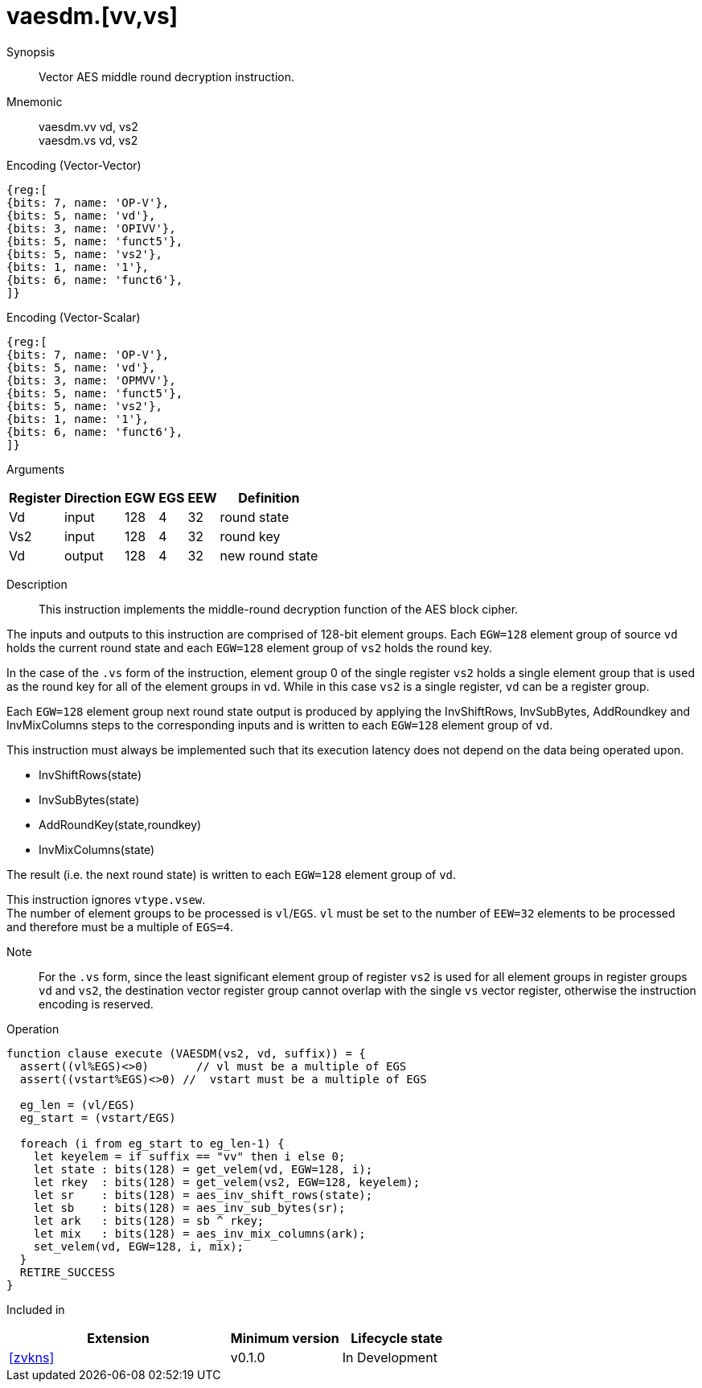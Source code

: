 [[insns-vaesdm, Vector AES decrypt middle round]]
= vaesdm.[vv,vs]

Synopsis::
Vector AES middle round decryption instruction.

Mnemonic::
vaesdm.vv vd, vs2 +
vaesdm.vs vd, vs2

Encoding (Vector-Vector)::
[wavedrom, , svg]
....
{reg:[
{bits: 7, name: 'OP-V'},
{bits: 5, name: 'vd'},
{bits: 3, name: 'OPIVV'},
{bits: 5, name: 'funct5'},
{bits: 5, name: 'vs2'},
{bits: 1, name: '1'},
{bits: 6, name: 'funct6'},
]}
....

Encoding (Vector-Scalar)::
[wavedrom, , svg]
....
{reg:[
{bits: 7, name: 'OP-V'},
{bits: 5, name: 'vd'},
{bits: 3, name: 'OPMVV'},
{bits: 5, name: 'funct5'},
{bits: 5, name: 'vs2'},
{bits: 1, name: '1'},
{bits: 6, name: 'funct6'},
]}
....

Arguments::

[%autowidth]
[%header,cols="4,2,2,2,2,2"]
|===
|Register
|Direction
|EGW
|EGS 
|EEW
|Definition

| Vd  | input  | 128  | 4 | 32 | round state
| Vs2 | input  | 128  | 4 | 32 | round key
| Vd  | output | 128  | 4 | 32 | new round state
|===

Description:: 
This instruction implements the middle-round decryption function of the AES
block cipher.

The inputs and outputs to this instruction are comprised of 128-bit element groups.  Each `EGW=128` element group of source `vd` holds the current round state and each `EGW=128` element group of `vs2` holds the round key.

In the case of the `.vs` form of the instruction, element group 0 of the single register `vs2` holds a single element group that is used
as the round key for all of the element groups in `vd`. While in this case `vs2` is a single register,
`vd` can be a register group. 

Each `EGW=128` element group next round state output is produced by applying the InvShiftRows, InvSubBytes, AddRoundkey and InvMixColumns steps to the corresponding inputs and is written to each `EGW=128` element group of `vd`.

This instruction must always be implemented such that its execution latency does not depend
on the data being operated upon.    

- InvShiftRows(state)
- InvSubBytes(state)
- AddRoundKey(state,roundkey)
- InvMixColumns(state)

The result (i.e. the next round state) is written to each `EGW=128` element group of `vd`.

This instruction ignores `vtype.vsew`. +
The number of element groups to be processed is `vl`/`EGS`.
`vl` must be set to the number of `EEW=32` elements to be processed and 
therefore must be a multiple of `EGS=4`. + 

Note::
For the `.vs` form, since the least significant element group of register `vs2` is used for all element groups in register groups `vd`
and `vs2`, the destination vector register group cannot overlap with the single `vs` vector register,
otherwise the instruction encoding is reserved.


Operation::
[source,sail]
--
function clause execute (VAESDM(vs2, vd, suffix)) = {
  assert((vl%EGS)<>0)       // vl must be a multiple of EGS
  assert((vstart%EGS)<>0) //  vstart must be a multiple of EGS

  eg_len = (vl/EGS)
  eg_start = (vstart/EGS)
  
  foreach (i from eg_start to eg_len-1) {
    let keyelem = if suffix == "vv" then i else 0;
    let state : bits(128) = get_velem(vd, EGW=128, i);
    let rkey  : bits(128) = get_velem(vs2, EGW=128, keyelem);
    let sr    : bits(128) = aes_inv_shift_rows(state);
    let sb    : bits(128) = aes_inv_sub_bytes(sr);
    let ark   : bits(128) = sb ^ rkey;
    let mix   : bits(128) = aes_inv_mix_columns(ark);
    set_velem(vd, EGW=128, i, mix);
  }
  RETIRE_SUCCESS
}
--

Included in::
[%header,cols="4,2,2"]
|===
|Extension
|Minimum version
|Lifecycle state

| <<zvkns>>
| v0.1.0
| In Development
|===
